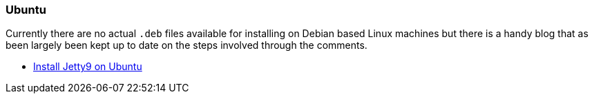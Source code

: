 //  ========================================================================
//  Copyright (c) 1995-2016 Mort Bay Consulting Pty. Ltd.
//  ========================================================================
//  All rights reserved. This program and the accompanying materials
//  are made available under the terms of the Eclipse Public License v1.0
//  and Apache License v2.0 which accompanies this distribution.
//
//      The Eclipse Public License is available at
//      http://www.eclipse.org/legal/epl-v10.html
//
//      The Apache License v2.0 is available at
//      http://www.opensource.org/licenses/apache2.0.php
//
//  You may elect to redistribute this code under either of these licenses.
//  ========================================================================

[[ubuntu]]
=== Ubuntu

Currently there are no actual `.deb` files available for installing on Debian based Linux machines but there is a handy blog that as been largely been kept up to date on the steps involved through the comments.

* http://pietervogelaar.nl/ubuntu-12-04-install-jetty-9/[Install Jetty9
on Ubuntu]
